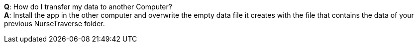 *Q*: How do I transfer my data to another Computer? +
*A*: Install the app in the other computer and overwrite the empty data file it creates with the file that contains the data of your previous NurseTraverse folder.
